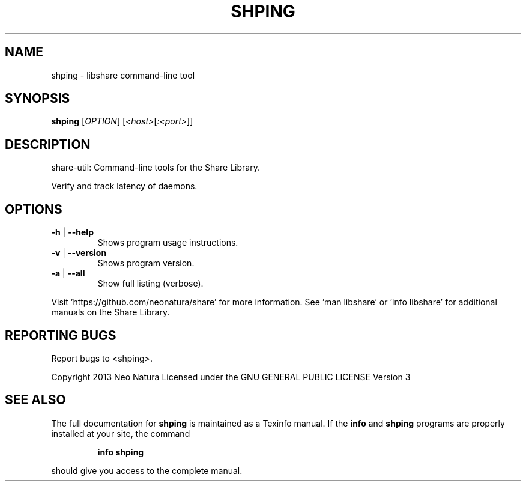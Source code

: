 .\" DO NOT MODIFY THIS FILE!  It was generated by help2man 1.36.
.TH SHPING "1" "December 2014" "shping version 2.17" "User Commands"
.SH NAME
shping \- libshare command-line tool
.SH SYNOPSIS
.B shping
[\fIOPTION\fR] [\fI<host>\fR[\fI:<port>\fR]]
.SH DESCRIPTION
share\-util: Command\-line tools for the Share Library.
.PP
Verify and track latency of daemons.
.SH OPTIONS
.TP
\fB\-h\fR | \fB\-\-help\fR
Shows program usage instructions.
.TP
\fB\-v\fR | \fB\-\-version\fR
Shows program version.
.TP
\fB\-a\fR | \fB\-\-all\fR
Show full listing (verbose).
.PP
Visit 'https://github.com/neonatura/share' for more information.
See 'man libshare' or 'info libshare' for additional manuals on the Share Library.
.SH "REPORTING BUGS"
Report bugs to <shping>.
.PP
Copyright 2013 Neo Natura
Licensed under the GNU GENERAL PUBLIC LICENSE Version 3
.SH "SEE ALSO"
The full documentation for
.B shping
is maintained as a Texinfo manual.  If the
.B info
and
.B shping
programs are properly installed at your site, the command
.IP
.B info shping
.PP
should give you access to the complete manual.
